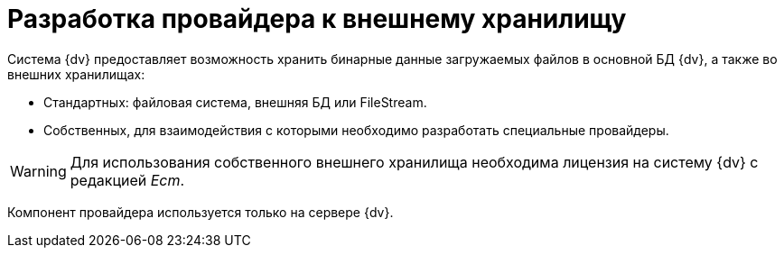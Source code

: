 = Разработка провайдера к внешнему хранилищу

Система {dv} предоставляет возможность хранить бинарные данные загружаемых файлов в основной БД {dv}, а также во внешних хранилищах:

* Стандартных: файловая система, внешняя БД или FileStream.
* Собственных, для взаимодействия с которыми необходимо разработать специальные провайдеры.

[WARNING]
====
Для использования собственного внешнего хранилища необходима лицензия на систему {dv} с редакцией _Ecm_.
====

Компонент провайдера используется только на сервере {dv}.

